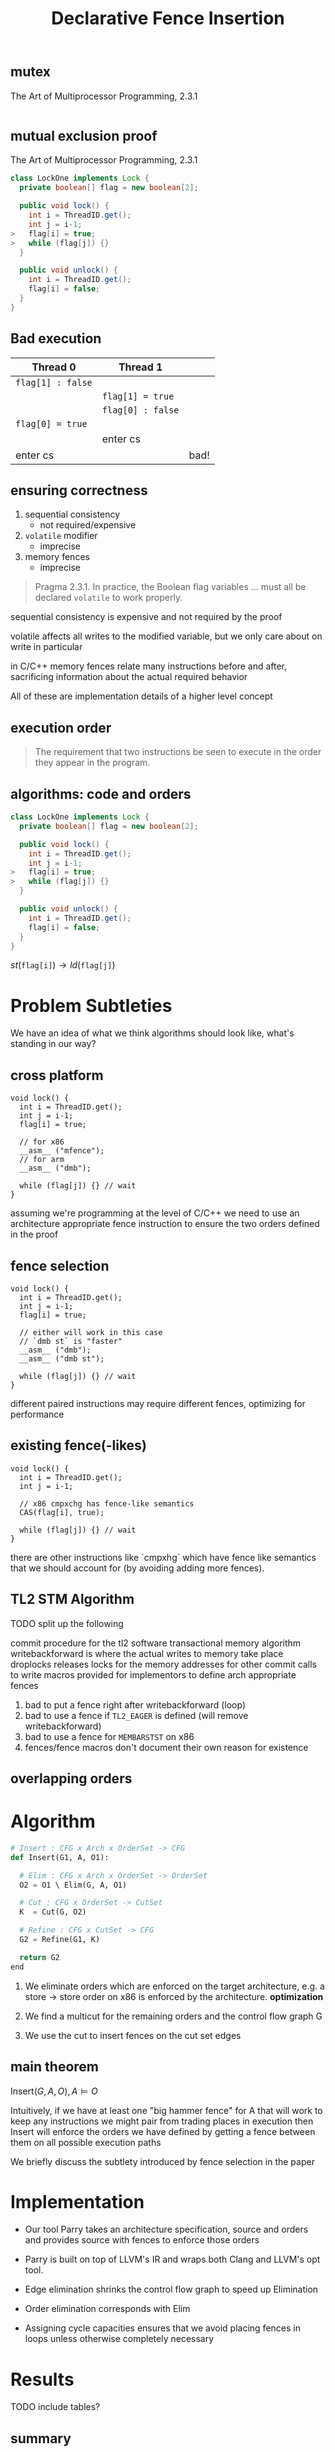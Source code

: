 #+REVEAL_HEAD_PREAMBLE: <link rel="stylesheet" type="text/css" href="assets/style.css" />
#+REVEAL_ROOT: https://cdnjs.cloudflare.com/ajax/libs/reveal.js/3.1.0/
#+REVEAL_THEME: white
#+REVEAL_TRANS: none
#+REVEAL_SLIDE_NUMBER: t
#+REVEAL_HLEVEL: 10
#+EXPORT_FILE_NAME: index
#+TITLE: Declarative Fence Insertion
#+AUTHOR:
#+EMAIL: johnbender@cs.ucla.edu
#+OPTIONS: num:nil toc:nil reveal_history:t reveal_control:nil reveal_mathjax:t
** mutex

   The Art of Multiprocessor Programming, 2.3.1

   #+INCLUDE: "code/LockOne.java" src java

** mutual exclusion proof

   The Art of Multiprocessor Programming, 2.3.1

   #+BEGIN_SRC java
class LockOne implements Lock {
  private boolean[] flag = new boolean[2];

  public void lock() {
    int i = ThreadID.get();
    int j = i-1;
>   flag[i] = true;
>   while (flag[j]) {}
  }

  public void unlock() {
    int i = ThreadID.get();
    flag[i] = false;
  }
}
   #+END_SRC

** Bad execution
   | Thread 0          | Thread 1          |      |
   |-------------------+-------------------+------|
   | ~flag[1] : false~ |                   |      |
   |                   | ~flag[1] = true~  |      |
   |                   | ~flag[0] : false~ |      |
   | ~flag[0] = true~  |                   |      |
   |                   | enter cs          |      |
   | enter cs          |                   | bad! |

** ensuring correctness
   1. sequential consistency
     - not required/expensive
   2. ~volatile~ modifier
     - imprecise
   3. memory fences
     - imprecise

   #+BEGIN_QUOTE
   Pragma 2.3.1. In practice, the Boolean flag variables ... must all
   be declared ~volatile~ to work properly.
   #+END_QUOTE

   #+BEGIN_NOTES
   sequential consistency is expensive and not required by the proof

   volatile affects all writes to the modified variable, but we only
   care about on write in particular

   in C/C++ memory fences relate many instructions before and after,
   sacrificing information about the actual required behavior

   All of these are implementation details of a higher level concept
   #+END_NOTES

** execution order
   #+BEGIN_QUOTE
   The requirement that two instructions be seen to execute in the
   order they appear in the program.
   #+END_QUOTE

** algorithms: code *and* orders
   #+BEGIN_SRC java
class LockOne implements Lock {
  private boolean[] flag = new boolean[2];

  public void lock() {
    int i = ThreadID.get();
    int j = i-1;
>   flag[i] = true;
>   while (flag[j]) {}
  }

  public void unlock() {
    int i = ThreadID.get();
    flag[i] = false;
  }
}
   #+END_SRC

   ${st(\mathtt{flag[i]}) \rightarrow ld(\mathtt{flag[j]})}$

* Problem Subtleties
  #+BEGIN_NOTES
  We have an idea of what we think algorithms should look like,
  what's standing in our way?
  #+END_NOTES
** cross platform
   #+BEGIN_SRC c++
   void lock() {
     int i = ThreadID.get();
     int j = i-1;
     flag[i] = true;

     // for x86
     __asm__ ("mfence");
     // for arm
     __asm__ ("dmb");

     while (flag[j]) {} // wait
   }
   #+END_SRC

   #+BEGIN_NOTES
     assuming we're programming at the level of C/C++ we need to use an
     architecture appropriate fence instruction to ensure the two orders
     defined in the proof
   #+END_NOTES

** fence selection
   #+BEGIN_SRC c++
   void lock() {
     int i = ThreadID.get();
     int j = i-1;
     flag[i] = true;

     // either will work in this case
     // `dmb st` is "faster"
     __asm__ ("dmb");
     __asm__ ("dmb st");

     while (flag[j]) {} // wait
   }
   #+END_SRC

   #+BEGIN_NOTES
     different paired instructions may require different fences,
     optimizing for performance
   #+END_NOTES

** existing fence(-likes)
   #+BEGIN_SRC c++
   void lock() {
     int i = ThreadID.get();
     int j = i-1;

     // x86 cmpxchg has fence-like semantics
     CAS(flag[i], true);

     while (flag[j]) {} // wait
   }
   #+END_SRC

   #+BEGIN_NOTES
     there are other instructions like `cmpxhg` which have fence like
     semantics that we should account for (by avoiding adding more fences).
   #+END_NOTES

** TL2 STM Algorithm
   #+INCLUDE: "code/TxCommit.c" src c++

   #+BEGIN_NOTES
     TODO split up the following

     commit procedure for the tl2 software transactional memory algorithm
     writebackforward is where the actual writes to memory take place
     droplocks releases locks for the memory addresses for other commit calls to write
     macros provided for implementors to define arch appropriate fences

     1. bad to put a fence right after writebackforward (loop)
     2. bad to use a fence if ~TL2_EAGER~ is defined (will remove writebackforward)
     3. bad to use a fence for ~MEMBARSTST~ on x86
     4. fences/fence macros don't document their own reason for existence
   #+END_NOTES

** overlapping orders
* Algorithm

   #+BEGIN_SRC python
   # Insert : CFG x Arch x OrderSet -> CFG
   def Insert(G1, A, O1):

     # Elim : CFG x Arch x OrderSet -> OrderSet
     O2 = O1 \ Elim(G, A, O1)

     # Cut : CFG x OrderSet -> CutSet
     K  = Cut(G, O2)

     # Refine : CFG x CutSet -> CFG
     G2 = Refine(G1, K)

     return G2
   end
   #+END_SRC

   #+BEGIN_NOTES
     1. We eliminate orders which are enforced on the target
        architecture, e.g. a store -> store order on x86 is enforced
        by the architecture. *optimization*

     2. We find a multicut for the remaining orders and the control flow graph G

     3. We use the cut to insert fences on the cut set edges
   #+END_NOTES

** main theorem
   $\mathsf{Insert}(G, A, O), A \vDash O$

   #+BEGIN_NOTES
     Intuitively, if we have at least one "big hammer fence" for A
     that will work to keep any instructions we might pair from
     trading places in execution then Insert will enforce the orders
     we have defined by getting a fence between them on all possible
     execution paths

     We briefly discuss the subtlety introduced by fence selection in the paper
   #+END_NOTES

* Implementation
   [[file:./assets/images/impl-diagram.png]]

   #+BEGIN_NOTES
     - Our tool Parry takes an architecture specification, source and
       orders and provides source with fences to enforce those orders

     - Parry is built on top of LLVM's IR and wraps both Clang and
       LLVM's opt tool.

     - Edge elimination shrinks the control flow graph to speed up
       Elimination

     - Order elimination corresponds with Elim

     - Assigning cycle capacities ensures that we avoid placing fences
       in loops unless otherwise completely necessary
   #+END_NOTES

* Results
  TODO include tables?
** summary
   - x86 arm
   - two transaction memory algorithms
   - four classic lock free algorithms
   - match or better hand placed/selected fences
** performance
   - exponential time order elimination algorithm
   - linear time order elimination algorithm
   file:./assets/images/linear-perf.png

   - notes

     most of the time in processing is spent in generating the
     modified control flow graph in Python, everything else appeals to
     optimized C/C++ depedencies

** classic
   - matched all hand placed fences
** tl2
   - one fence saved!
** tl2 eager
   - one fence saved!
** rstm
   - notes about cmpxchg

* Related
** semantics
   - weak memory calculus from CMU
** recovering sequential consistency
   - Don't Sit on the Fence [Alglave]
   - Hiding relaxed memory consistency with a compiler [Lee]

   - notes

     all whole program

** enforcing arbitrary properties
   - Automatic inference of memory fences [Kuperstein]
   - Synthesis of memory fences via refinement propagation [Meshman]

   - notes

     all whole program
* Thanks!
